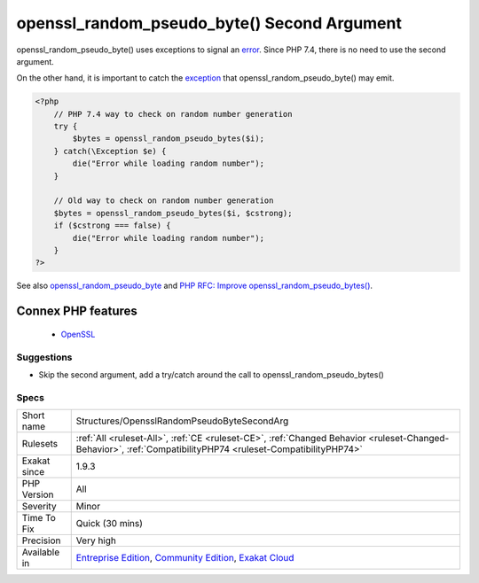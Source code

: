 .. _structures-opensslrandompseudobytesecondarg:


.. _openssl\_random\_pseudo\_byte()-second-argument:

openssl_random_pseudo_byte() Second Argument
++++++++++++++++++++++++++++++++++++++++++++

.. meta::
	:description:
		openssl_random_pseudo_byte() Second Argument: openssl_random_pseudo_byte() uses exceptions to signal an error.
	:twitter:card: summary_large_image
	:twitter:site: @exakat
	:twitter:title: openssl_random_pseudo_byte() Second Argument
	:twitter:description: openssl_random_pseudo_byte() Second Argument: openssl_random_pseudo_byte() uses exceptions to signal an error
	:twitter:creator: @exakat
	:twitter:image:src: https://www.exakat.io/wp-content/uploads/2020/06/logo-exakat.png
	:og:image: https://www.exakat.io/wp-content/uploads/2020/06/logo-exakat.png
	:og:title: openssl_random_pseudo_byte() Second Argument
	:og:type: article
	:og:description: openssl_random_pseudo_byte() uses exceptions to signal an error
	:og:url: https://exakat.readthedocs.io/en/latest/Reference/Rules/openssl_random_pseudo_byte() Second Argument.html
	:og:locale: en

.. raw:: html


	<script type="application/ld+json">{"@context":"https:\/\/schema.org","@graph":[{"@type":"WebPage","@id":"https:\/\/php-tips.readthedocs.io\/en\/latest\/Reference\/Rules\/Structures\/OpensslRandomPseudoByteSecondArg.html","url":"https:\/\/php-tips.readthedocs.io\/en\/latest\/Reference\/Rules\/Structures\/OpensslRandomPseudoByteSecondArg.html","name":"openssl_random_pseudo_byte() Second Argument","isPartOf":{"@id":"https:\/\/www.exakat.io\/"},"datePublished":"Fri, 10 Jan 2025 09:46:18 +0000","dateModified":"Fri, 10 Jan 2025 09:46:18 +0000","description":"openssl_random_pseudo_byte() uses exceptions to signal an error","inLanguage":"en-US","potentialAction":[{"@type":"ReadAction","target":["https:\/\/exakat.readthedocs.io\/en\/latest\/openssl_random_pseudo_byte() Second Argument.html"]}]},{"@type":"WebSite","@id":"https:\/\/www.exakat.io\/","url":"https:\/\/www.exakat.io\/","name":"Exakat","description":"Smart PHP static analysis","inLanguage":"en-US"}]}</script>

openssl_random_pseudo_byte() uses exceptions to signal an `error <https://www.php.net/error>`_. Since PHP 7.4, there is no need to use the second argument.

On the other hand, it is important to catch the `exception <https://www.php.net/exception>`_ that openssl_random_pseudo_byte() may emit.

.. code-block:: php
   
   <?php
       // PHP 7.4 way to check on random number generation
       try {
           $bytes = openssl_random_pseudo_bytes($i);
       } catch(\Exception $e) {
           die("Error while loading random number");
       }
   
       // Old way to check on random number generation
       $bytes = openssl_random_pseudo_bytes($i, $cstrong);
       if ($cstrong === false) {
           die("Error while loading random number");
       }
   ?>

See also `openssl_random_pseudo_byte <https://www.php.net/openssl_random_pseudo_bytes>`_ and `PHP RFC: Improve openssl_random_pseudo_bytes() <https://wiki.php.net/rfc/improve-openssl-random-pseudo-bytes>`_.

Connex PHP features
-------------------

  + `OpenSSL <https://php-dictionary.readthedocs.io/en/latest/dictionary/openssl.ini.html>`_


Suggestions
___________

* Skip the second argument, add a try/catch around the call to openssl_random_pseudo_bytes()




Specs
_____

+--------------+-----------------------------------------------------------------------------------------------------------------------------------------------------------------------------------------+
| Short name   | Structures/OpensslRandomPseudoByteSecondArg                                                                                                                                             |
+--------------+-----------------------------------------------------------------------------------------------------------------------------------------------------------------------------------------+
| Rulesets     | :ref:`All <ruleset-All>`, :ref:`CE <ruleset-CE>`, :ref:`Changed Behavior <ruleset-Changed-Behavior>`, :ref:`CompatibilityPHP74 <ruleset-CompatibilityPHP74>`                            |
+--------------+-----------------------------------------------------------------------------------------------------------------------------------------------------------------------------------------+
| Exakat since | 1.9.3                                                                                                                                                                                   |
+--------------+-----------------------------------------------------------------------------------------------------------------------------------------------------------------------------------------+
| PHP Version  | All                                                                                                                                                                                     |
+--------------+-----------------------------------------------------------------------------------------------------------------------------------------------------------------------------------------+
| Severity     | Minor                                                                                                                                                                                   |
+--------------+-----------------------------------------------------------------------------------------------------------------------------------------------------------------------------------------+
| Time To Fix  | Quick (30 mins)                                                                                                                                                                         |
+--------------+-----------------------------------------------------------------------------------------------------------------------------------------------------------------------------------------+
| Precision    | Very high                                                                                                                                                                               |
+--------------+-----------------------------------------------------------------------------------------------------------------------------------------------------------------------------------------+
| Available in | `Entreprise Edition <https://www.exakat.io/entreprise-edition>`_, `Community Edition <https://www.exakat.io/community-edition>`_, `Exakat Cloud <https://www.exakat.io/exakat-cloud/>`_ |
+--------------+-----------------------------------------------------------------------------------------------------------------------------------------------------------------------------------------+


